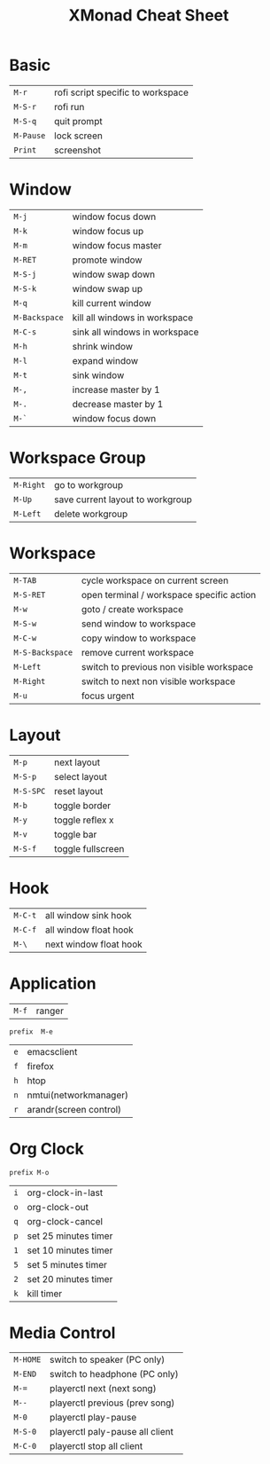 #+TITLE:XMonad Cheat Sheet
#+latex_class: refcard
#+options: author:nil date:nil toc:nil num:nil
#+latex: \begin{multicols}{3}
* Basic
#+attr_latex: :center nil
| =M-r=     | rofi script specific to workspace |
| =M-S-r=   | rofi run                          |
| =M-S-q=   | quit prompt                       |
| =M-Pause= | lock screen                       |
| =Print=   | screenshot                        |

* Window
#+attr_latex: :center nil
| =M-j=         | window focus down             |
| =M-k=         | window focus up               |
| =M-m=         | window focus master           |
| =M-RET=       | promote window                |
| =M-S-j=       | window swap down              |
| =M-S-k=       | window swap up                |
| =M-q=         | kill current window           |
| =M-Backspace= | kill all windows in workspace |
| =M-C-s=       | sink all windows in workspace |
| =M-h=         | shrink window                 |
| =M-l=         | expand window                 |
| =M-t=         | sink window                   |
| =M-,=         | increase master by 1          |
| =M-.=         | decrease master by 1          |
| =M-`=         | window focus down             |

* Workspace Group
#+attr_latex: :center nil
| =M-Right= | go to workgroup                  |
| =M-Up=    | save current layout to workgroup |
| =M-Left=  | delete workgroup                 |
* Workspace
#+attr_latex: :center nil
| =M-TAB=         | cycle workspace on current screen         |
| =M-S-RET=       | open terminal / workspace specific action |
| =M-w=           | goto / create workspace                   |
| =M-S-w=         | send window to workspace                  |
| =M-C-w=         | copy window to workspace                  |
| =M-S-Backspace= | remove current workspace                  |
| =M-Left=        | switch to previous non visible workspace  |
| =M-Right=       | switch to next non visible workspace      |
| =M-u=           | focus urgent                              |

* Layout
#+attr_latex: :center nil
| =M-p=     | next layout       |
| =M-S-p=   | select layout     |
| =M-S-SPC= | reset layout      |
| =M-b=     | toggle border     |
| =M-y=     | toggle reflex x   |
| =M-v=     | toggle bar        |
| =M-S-f=   | toggle fullscreen |

* Hook
#+attr_latex: :center nil
| =M-C-t= | all window sink hook   |
| =M-C-f= | all window float hook  |
| =M-\=   | next window float hook |

* Application
#+attr_latex: :center nil
| =M-f= | ranger |

~prefix  M-e~

#+attr_latex: :center nil
| =e= | emacsclient            |
| =f= | firefox                |
| =h= | htop                   |
| =n= | nmtui(networkmanager)  |
| =r= | arandr(screen control) |

* Org Clock
~prefix M-o~

#+attr_latex: :center nil
| =i= | org-clock-in-last    |
| =o= | org-clock-out        |
| =q= | org-clock-cancel     |
| =p= | set 25 minutes timer |
| =1= | set 10 minutes timer |
| =5= | set 5 minutes timer  |
| =2= | set 20 minutes timer |
| =k= | kill timer           |

* Media Control
#+attr_latex: :center nil
| =M-HOME= | switch to speaker (PC only)     |
| =M-END=  | switch to headphone (PC only)   |
| =M-==    | playerctl next (next song)      |
| =M--=    | playerctl previous (prev song)  |
| =M-0=    | playerctl play-pause            |
| =M-S-0=  | playerctl paly-pause all client |
| =M-C-0=  | playerctl stop all client       |

#+latex: \end{multicols}
